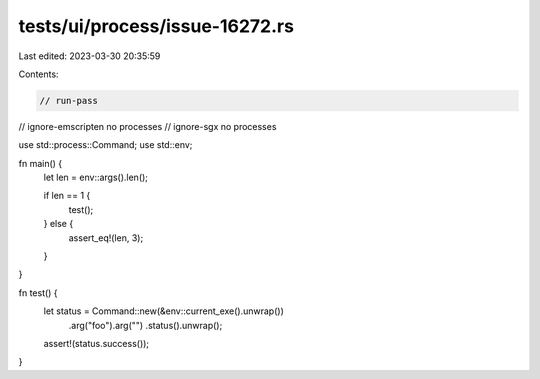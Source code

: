 tests/ui/process/issue-16272.rs
===============================

Last edited: 2023-03-30 20:35:59

Contents:

.. code-block:: rs

    // run-pass
// ignore-emscripten no processes
// ignore-sgx no processes

use std::process::Command;
use std::env;

fn main() {
    let len = env::args().len();

    if len == 1 {
        test();
    } else {
        assert_eq!(len, 3);
    }
}

fn test() {
    let status = Command::new(&env::current_exe().unwrap())
                         .arg("foo").arg("")
                         .status().unwrap();
    assert!(status.success());
}


